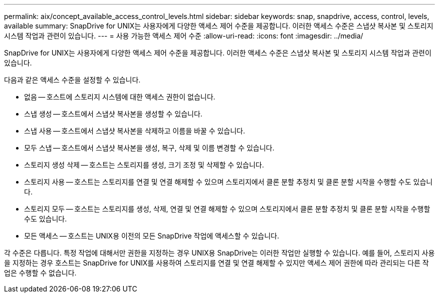 ---
permalink: aix/concept_available_access_control_levels.html 
sidebar: sidebar 
keywords: snap, snapdrive, access, control, levels, available 
summary: SnapDrive for UNIX는 사용자에게 다양한 액세스 제어 수준을 제공합니다. 이러한 액세스 수준은 스냅샷 복사본 및 스토리지 시스템 작업과 관련이 있습니다. 
---
= 사용 가능한 액세스 제어 수준
:allow-uri-read: 
:icons: font
:imagesdir: ../media/


[role="lead"]
SnapDrive for UNIX는 사용자에게 다양한 액세스 제어 수준을 제공합니다. 이러한 액세스 수준은 스냅샷 복사본 및 스토리지 시스템 작업과 관련이 있습니다.

다음과 같은 액세스 수준을 설정할 수 있습니다.

* 없음 -- 호스트에 스토리지 시스템에 대한 액세스 권한이 없습니다.
* 스냅 생성 -- 호스트에서 스냅샷 복사본을 생성할 수 있습니다.
* 스냅 사용 -- 호스트에서 스냅샷 복사본을 삭제하고 이름을 바꿀 수 있습니다.
* 모두 스냅 -- 호스트에서 스냅샷 복사본을 생성, 복구, 삭제 및 이름 변경할 수 있습니다.
* 스토리지 생성 삭제 -- 호스트는 스토리지를 생성, 크기 조정 및 삭제할 수 있습니다.
* 스토리지 사용 -- 호스트는 스토리지를 연결 및 연결 해제할 수 있으며 스토리지에서 클론 분할 추정치 및 클론 분할 시작을 수행할 수도 있습니다.
* 스토리지 모두 -- 호스트는 스토리지를 생성, 삭제, 연결 및 연결 해제할 수 있으며 스토리지에서 클론 분할 추정치 및 클론 분할 시작을 수행할 수도 있습니다.
* 모든 액세스 -- 호스트는 UNIX용 이전의 모든 SnapDrive 작업에 액세스할 수 있습니다.


각 수준은 다릅니다. 특정 작업에 대해서만 권한을 지정하는 경우 UNIX용 SnapDrive는 이러한 작업만 실행할 수 있습니다. 예를 들어, 스토리지 사용을 지정하는 경우 호스트는 SnapDrive for UNIX를 사용하여 스토리지를 연결 및 연결 해제할 수 있지만 액세스 제어 권한에 따라 관리되는 다른 작업은 수행할 수 없습니다.
